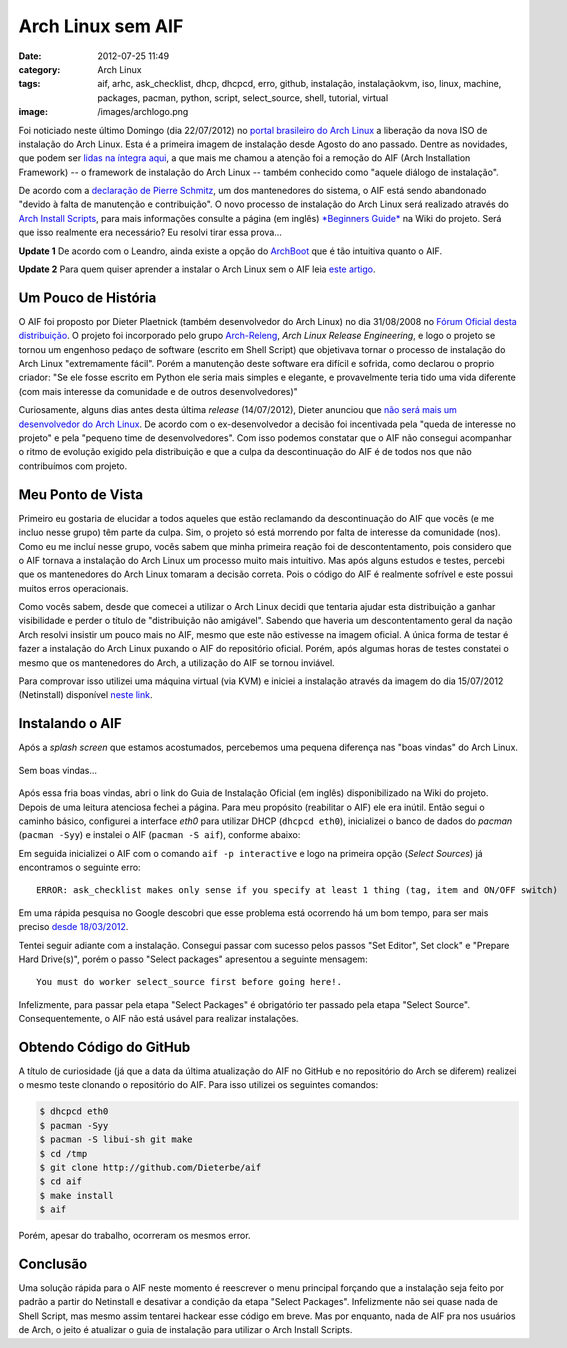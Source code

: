 Arch Linux sem AIF
##################
:date: 2012-07-25 11:49
:category: Arch Linux
:tags: aif, arhc, ask_checklist, dhcp, dhcpcd, erro, github, instalação, instalaçãokvm, iso, linux, machine, packages, pacman, python, script, select_source, shell, tutorial, virtual
:image: /images/archlogo.png

Foi noticiado neste último Domingo (dia 22/07/2012) no `portal brasileiro do Arch Linux`_ a liberação da nova ISO de instalação do Arch Linux. Esta é a primeira imagem de instalação desde Agosto do ano passado. Dentre as novidades, que podem ser `lidas na íntegra aqui`_, a que mais me chamou a atenção foi a remoção do AIF (Arch Installation Framework) -- o framework de instalação do Arch Linux -- também conhecido como "aquele diálogo de instalação".

.. image:: {filename}/images/aif-forever-alone.png
	:align: center
	:target: {filename}/images/aif-forever-alone.png
	:alt: aif-forever-alone

De acordo com a `declaração de Pierre Schmitz`_, um dos mantenedores do sistema, o AIF está sendo abandonado "devido à falta de manutenção e contribuição". O novo processo de instalação do Arch Linux será realizado através do `Arch Install Scripts`_, para mais informações consulte a página (em inglês) `*Beginners Guide*`_ na Wiki do projeto.  Será que isso realmente era necessário? Eu resolvi tirar essa prova...

.. more

.. raw:: html

   <div class="alert alert-info">

**Update 1** De acordo com o Leandro, ainda existe a opção do `ArchBoot`_ que é tão intuitiva quanto o AIF.

.. raw:: html

   </div>

.. raw:: html

   <div class="alert alert-info">

**Update 2** Para quem quiser aprender a instalar o Arch Linux sem o AIF leia `este artigo`_.

.. raw:: html

   </div>

Um Pouco de História
--------------------

O AIF foi proposto por Dieter Plaetnick (também desenvolvedor do Arch Linux) no dia 31/08/2008 no `Fórum Oficial desta distribuição`_. O projeto foi incorporado pelo grupo `Arch-Releng`_, *Arch Linux Release Engineering*, e logo o projeto se tornou um engenhoso pedaço de software (escrito em Shell Script) que objetivava tornar o processo de instalação do Arch Linux "extremamente fácil". Porém a manutenção deste software era difícil e sofrida, como declarou o proprio criador: "Se ele fosse escrito em Python ele seria mais simples e elegante, e provavelmente teria tido uma vida diferente (com mais interesse da comunidade e de outros desenvolvedores)"

Curiosamente, alguns dias antes desta última *release* (14/07/2012), Dieter anunciou que `não será mais um desenvolvedor do Arch Linux`_. De acordo com o ex-desenvolvedor a decisão foi incentivada pela "queda de interesse no projeto" e pela "pequeno time de desenvolvedores". Com isso podemos constatar que o AIF não consegui acompanhar o ritmo de evolução exigido pela distribuição e que a culpa da descontinuação do AIF é de todos nos que não contribuímos com projeto.

Meu Ponto de Vista
------------------

Primeiro eu gostaria de elucidar a todos aqueles que estão reclamando da descontinuação do AIF que vocês (e me incluo nesse grupo) têm parte da culpa. Sim, o projeto só está morrendo por falta de interesse da comunidade (nos). Como eu me incluí nesse grupo, vocês sabem que minha primeira reação foi de descontentamento, pois considero que o AIF tornava a instalação do Arch Linux um processo muito mais intuitivo. Mas após alguns estudos e testes, percebi que os mantenedores do Arch Linux tomaram a decisão correta. Pois o código do AIF é realmente sofrível e este possui muitos erros operacionais.

Como vocês sabem, desde que comecei a utilizar o Arch Linux decidi que tentaria ajudar esta distribuição a ganhar visibilidade e perder o título de "distribuição não amigável". Sabendo que haveria um descontentamento geral da nação Arch resolvi insistir um pouco mais no AIF, mesmo que este não estivesse na imagem oficial. A única forma de testar é fazer a instalação do Arch Linux puxando o AIF do repositório oficial. Porém, após algumas horas de testes constatei o mesmo que os mantenedores do Arch, a utilização do AIF se tornou inviável.

Para comprovar isso utilizei uma máquina virtual (via KVM) e iniciei a instalação através da imagem do dia 15/07/2012 (Netinstall) disponível `neste link`_.

Instalando o AIF
----------------

Após a *splash screen* que estamos acostumados, percebemos uma pequena diferença nas "boas vindas" do Arch Linux.

.. figure:: {filename}/images/arch-hello.png
	:align: center
	:target: {filename}/images/arch-hello.png
	:alt: Sem boas vindas...

        Sem boas vindas...

Após essa fria boas vindas, abri o link do Guia de Instalação Oficial (em inglês) disponibilizado na Wiki do projeto. Depois de uma leitura atenciosa fechei a página. Para meu propósito (reabilitar o AIF) ele era inútil. Então segui o caminho básico, configurei a interface *eth0* para utilizar DHCP (``dhcpcd eth0``), inicializei o banco de dados do *pacman* (``pacman -Syy``) e instalei o AIF (``pacman -S aif``), conforme abaixo:

.. image:: {filename}/images/arch-dhcpcd-aif-install.png
	:align: center
	:target: {filename}/images/arch-dhcpcd-aif-install.png
	:alt: arch-dhcpcd-aif-install

Em seguida inicializei o AIF com o comando ``aif -p interactive`` e logo na primeira opção (*Select Sources*) já encontramos o seguinte erro:

.. image:: {filename}/images/aif-error.png
	:align: center
	:target: {filename}/images/aif-error.png
	:alt: aif-error

::

    ERROR: ask_checklist makes only sense if you specify at least 1 thing (tag, item and ON/OFF switch)

Em uma rápida pesquisa no Google descobri que esse problema está ocorrendo há um bom tempo, para ser mais preciso `desde 18/03/2012`_.

Tentei seguir adiante com a instalação. Consegui passar com sucesso pelos passos "Set Editor", Set clock" e "Prepare Hard Drive(s)", porém o passo "Select packages" apresentou a seguinte mensagem:

.. image:: {filename}/images/aif-deadlock.png
	:align: center
	:target: {filename}/images/aif-deadlock.png
	:alt: aif-deadlock

::

    You must do worker select_source first before going here!.

Infelizmente, para passar pela etapa "Select Packages" é obrigatório ter passado pela etapa "Select Source". Consequentemente, o AIF não está usável para realizar instalações.

Obtendo Código do GitHub
------------------------

A título de curiosidade (já que a data da última atualização do AIF no GitHub e no repositório do Arch se diferem) realizei o mesmo teste clonando o repositório do AIF. Para isso utilizei os seguintes comandos:

.. code-block:: bash

    $ dhcpcd eth0
    $ pacman -Syy
    $ pacman -S libui-sh git make
    $ cd /tmp
    $ git clone http://github.com/Dieterbe/aif
    $ cd aif
    $ make install
    $ aif

Porém, apesar do trabalho, ocorreram os mesmos error.

Conclusão
---------

Uma solução rápida para o AIF neste momento é reescrever o menu principal forçando que a instalação seja feito por padrão a partir do Netinstall e desativar a condição da etapa "Select Packages".  Infelizmente não sei quase nada de Shell Script, mas mesmo assim tentarei hackear esse código em breve. Mas por enquanto, nada de AIF pra nos usuários de Arch, o jeito é atualizar o guia de instalação para utilizar o Arch Install Scripts.

.. _portal brasileiro do Arch Linux: http://archlinux-br.org
.. _lidas na íntegra aqui: http://archlinux-br.org/noticias/192/
.. _declaração de Pierre Schmitz: https://www.archlinux.org/news/install-media-20120715-released/
.. _Arch Install Scripts: https://wiki.archlinux.org/index.php/Arch_Install_Scripts
.. _*Beginners Guide*: https://wiki.archlinux.org/index.php/Beginners%27_Guide
.. _ArchBoot: https://wiki.archlinux.org/index.php/Archboot
.. _este artigo: /pt/instalando-o-arch-linux-iso-20120804/
.. _Fórum Oficial desta distribuição: https://bbs.archlinux.org/viewtopic.php?id=58110
.. _Arch-Releng: https://mailman.archlinux.org/mailman/listinfo/arch-releng
.. _não será mais um desenvolvedor do Arch Linux: http://mailman.archlinux.org/pipermail/arch-releng/2012-July/002628.html
.. _neste link: https://www.archlinux.org/releng/releases/2012.07.15/torrent
.. _desde 18/03/2012: https://bbs.archlinux.org/viewtopic.php?id=137873
